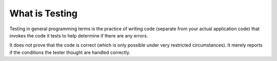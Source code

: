 What is Testing
===============

Testing in general programming terms is the practice of writing code (separate from your actual application code)
that invokes the code it tests to help determine if there are any errors.

It does not prove that the code is correct (which is only possible under very restricted circumstances). It merely
reports if the conditions the tester thought are handled correctly.
